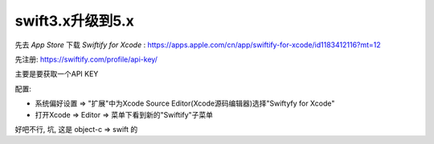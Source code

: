 ===============================
swift3.x升级到5.x
===============================


.. post:: 2023-02-20 22:06:49
  :tags: swift
  :category: 后端
  :author: YanQue
  :location: CD
  :language: zh-cn


先去 `App Store` 下载 `Swiftify for Xcode` : https://apps.apple.com/cn/app/swiftify-for-xcode/id1183412116?mt=12

先注册: https://swiftify.com/profile/api-key/

主要是要获取一个API KEY

配置:

- 系统偏好设置 => "扩展"中为Xcode Source Editor(Xcode源码编辑器)选择"Swiftyfy for Xcode"
- 打开Xcode => Editor => 菜单下看到新的"Swiftify"子菜单

好吧不行, 坑, 这是 object-c => swift 的




